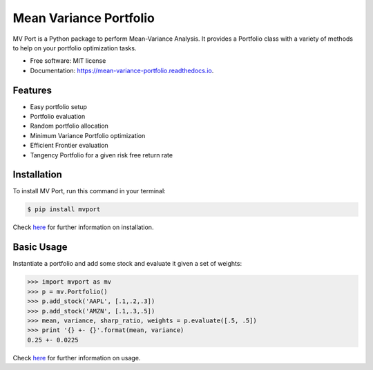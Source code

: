 =======================
Mean Variance Portfolio
=======================


.. image:: https://img.shields.io/pypi/v/mvport.svg
        :target: https://pypi.python.org/pypi/mvport

.. image:: https://github.com/condereis/mean-variance-portfolio/actions/workflows/python-app.yml/badge.svg
        :target: https://github.com/condereis/mean-variance-portfolio/actions/workflows/python-app.yml

.. image:: https://readthedocs.org/projects/mean-variance-portfolio/badge/?version=latest
        :target: https://mean-variance-portfolio.readthedocs.io/en/latest/?badge=latest
        :alt: Documentation Status

.. image:: https://pyup.io/repos/github/condereis/mean-variance-portfolio/shield.svg
     :target: https://pyup.io/repos/github/condereis/mean-variance-portfolio/
     :alt: Updates



MV Port is a Python package to perform Mean-Variance Analysis. It provides a Portfolio class with a variety of methods to help on your portfolio optimization tasks.


* Free software: MIT license
* Documentation: https://mean-variance-portfolio.readthedocs.io.

.. Modern portfolio theory (MPT), or mean-variance analysis, is a mathematical framework for assembling a portfolio of assets such that the expected return is maximized for a given level of risk. It is a formalization and extension of diversification in investing, the idea that owning different kinds of financial assets is less risky than owning only one type. Its key insight is that an asset's risk and return should not be assessed by itself, but by how it contributes to a portfolio's overall risk and return. It uses the variance of asset prices as a proxy for risk.

Features
--------

* Easy portfolio setup
* Portfolio evaluation
* Random portfolio allocation
* Minimum Variance Portfolio optimization
* Efficient Frontier evaluation
* Tangency Portfolio for a given risk free return rate


Installation
------------
To install MV Port, run this command in your terminal:

.. code:: bash

    $ pip install mvport

Check `here <https://mean-variance-portfolio.readthedocs.io/en/latest/installation.html>`_  for further information on installation.

Basic Usage
-----------

Instantiate a portfolio and add some stock and evaluate it given a set of weights:

.. code:: python

    >>> import mvport as mv
    >>> p = mv.Portfolio()
    >>> p.add_stock('AAPL', [.1,.2,.3])
    >>> p.add_stock('AMZN', [.1,.3,.5])
    >>> mean, variance, sharp_ratio, weights = p.evaluate([.5, .5])
    >>> print '{} +- {}'.format(mean, variance)
    0.25 +- 0.0225

Check `here <https://mean-variance-portfolio.readthedocs.io/latest/usage.html>`_  for further information on usage.

